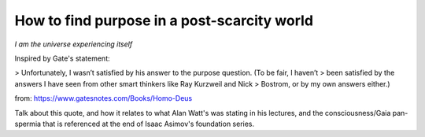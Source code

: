 ############################################
How to find purpose in a post-scarcity world
############################################


*I am the universe experiencing itself*


Inspired by Gate's statement:

> Unfortunately, I wasn’t satisfied by his answer to the purpose question. (To be fair, I haven’t
> been satisfied by the answers I have seen from other smart thinkers like Ray Kurzweil and Nick
> Bostrom, or by my own answers either.)

from: https://www.gatesnotes.com/Books/Homo-Deus


Talk about this quote, and how it relates to what Alan Watt's was stating in his lectures, and the
consciousness/Gaia pan-spermia that is referenced at the end of Isaac Asimov's foundation series.
